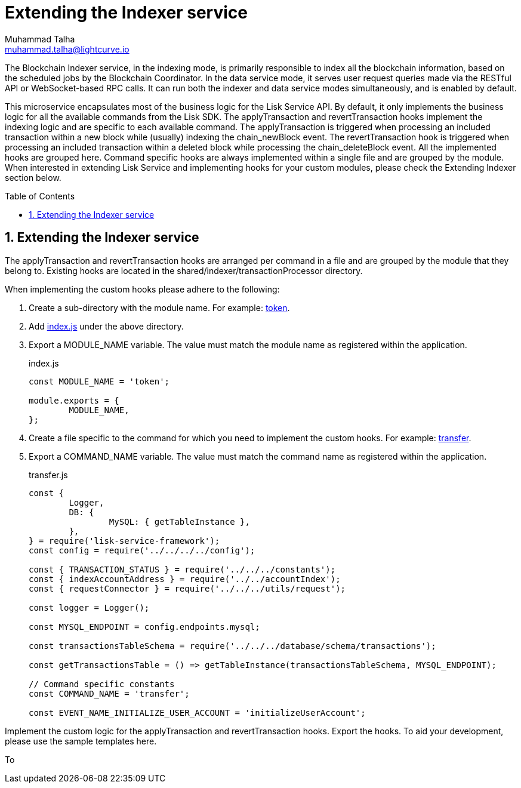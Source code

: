 = Extending the Indexer service
Muhammad Talha <muhammad.talha@lightcurve.io>
:toc: preamble
:toclevels: 3
:page-toclevels: 3
:sectnums:
:idprefix:
:idseparator: -

:url_token: https://github.com/LiskHQ/lisk-service/tree/development/services/blockchain-indexer/shared/indexer/transactionProcessor/token
:url_transfer: https://github.com/LiskHQ/lisk-service/blob/development/services/blockchain-indexer/shared/indexer/transactionProcessor/token/transfer.js
:url_index: https://github.com/LiskHQ/lisk-service/blob/development/services/blockchain-indexer/shared/indexer/transactionProcessor/token/index.js
:url_sharedIndexer_directory: https://github.com/LiskHQ/lisk-service/tree/development/services/blockchain-indexer/shared/indexer/transactionProcessor


The Blockchain Indexer service, in the indexing mode, is primarily responsible to index all the blockchain information, based on the scheduled jobs by the Blockchain Coordinator. In the data service mode, it serves user request queries made via the RESTful API or WebSocket-based RPC calls. It can run both the indexer and data service modes simultaneously, and is enabled by default.

This microservice encapsulates most of the business logic for the Lisk Service API. By default, it only implements the business logic for all the available commands from the Lisk SDK. The applyTransaction and revertTransaction hooks implement the indexing logic and are specific to each available command. The applyTransaction is triggered when processing an included transaction within a new block while (usually) indexing the chain_newBlock event. The revertTransaction hook is triggered when processing an included transaction within a deleted block while processing the chain_deleteBlock event. All the implemented hooks are grouped here. Command specific hooks are always implemented within a single file and are grouped by the module. When interested in extending Lisk Service and implementing hooks for your custom modules, please check the Extending Indexer section below.

== Extending the Indexer service
The applyTransaction and revertTransaction hooks are arranged per command in a file and are grouped by the module that they belong to.
Existing hooks are located in the shared/indexer/transactionProcessor directory.

When implementing the custom hooks please adhere to the following:

. Create a sub-directory with the module name. For example: {url_token}[token^].

. Add {url_index}[index.js^] under the above directory.

. Export a MODULE_NAME variable. The value must match the module name as registered within the application.
+
.index.js
[source,js]
----
const MODULE_NAME = 'token';

module.exports = {
	MODULE_NAME,
};
----
+

. Create a file specific to the command for which you need to implement the custom hooks. For example: {url_transfer}[transfer^].

. Export a COMMAND_NAME variable. The value must match the command name as registered within the application.
+
.transfer.js
[source,js]
----
const {
	Logger,
	DB: {
		MySQL: { getTableInstance },
	},
} = require('lisk-service-framework');
const config = require('../../../../config');

const { TRANSACTION_STATUS } = require('../../../constants');
const { indexAccountAddress } = require('../../accountIndex');
const { requestConnector } = require('../../../utils/request');

const logger = Logger();

const MYSQL_ENDPOINT = config.endpoints.mysql;

const transactionsTableSchema = require('../../../database/schema/transactions');

const getTransactionsTable = () => getTableInstance(transactionsTableSchema, MYSQL_ENDPOINT);

// Command specific constants
const COMMAND_NAME = 'transfer';

const EVENT_NAME_INITIALIZE_USER_ACCOUNT = 'initializeUserAccount';
----
+


Implement the custom logic for the applyTransaction and revertTransaction hooks.
Export the hooks.
To aid your development, please use the sample templates here.


To

